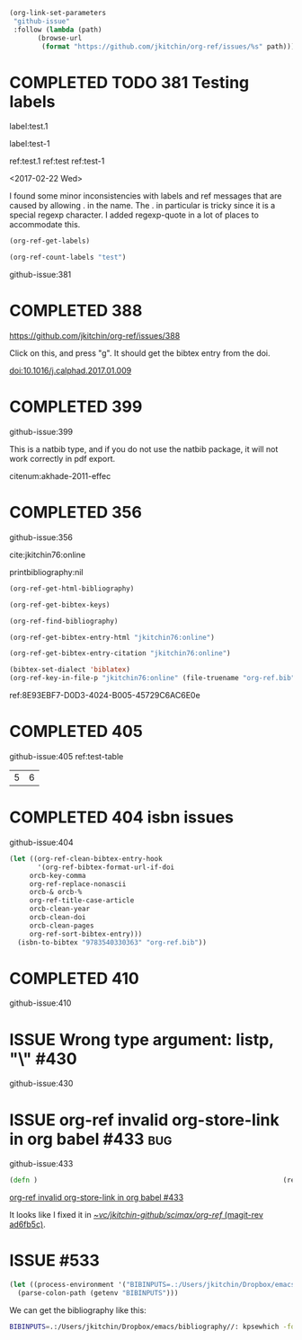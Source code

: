 #+TODO: ISSUE | COMPLETED
#+BEGIN_SRC emacs-lisp
(org-link-set-parameters
 "github-issue"
 :follow (lambda (path)
	   (browse-url
	    (format "https://github.com/jkitchin/org-ref/issues/%s" path))))
#+END_SRC

#+RESULTS:

* COMPLETED TODO 381 Testing labels
CLOSED: [2017-05-07 Sun 19:50]

label:test.1

label:test-1 \label{fig:test-foo} \label{fig:testfoo}

ref:test.1  ref:test  ref:test-1

<2017-02-22 Wed>

I found some minor inconsistencies with labels and ref messages that are caused by allowing . in the name. The . in particular is tricky since it is a special regexp character. I added regexp-quote in a lot of places to accommodate this.


#+BEGIN_SRC emacs-lisp
(org-ref-get-labels)
#+END_SRC

#+RESULTS:
| test.1 | test-1 | fig:test-foo | fig:testfoo |

#+BEGIN_SRC emacs-lisp
(org-ref-count-labels "test")
#+END_SRC

#+RESULTS:
: 0

github-issue:381
* COMPLETED 388
CLOSED: [2017-05-07 Sun 19:49]

https://github.com/jkitchin/org-ref/issues/388

Click on this, and press "g". It should get the bibtex entry from the doi.

doi:10.1016/j.calphad.2017.01.009
* COMPLETED 399
CLOSED: [2017-05-07 Sun 19:50]
github-issue:399

This is a natbib type, and if you do not use the natbib package, it will not work correctly in pdf export.

citenum:akhade-2011-effec
#+latex_class: article-nodefaults
#+latex_header: \usepackage{biblatex}
#+latex_header: \addbibresource{org-ref.bib}


* COMPLETED 356
CLOSED: [2017-05-07 Sun 19:51]
  :PROPERTIES:
  :CUSTOM_ID:       8E93EBF7-D0D3-4024-B005-45729C6AC6E0
  :END:
github-issue:356

cite:jkitchin76:online


printbibliography:nil


#+BEGIN_SRC emacs-lisp
(org-ref-get-html-bibliography)
#+END_SRC

#+BEGIN_SRC emacs-lisp
(org-ref-get-bibtex-keys)
#+END_SRC

#+RESULTS:
| jkitchin76:online |


#+BEGIN_SRC emacs-lisp
(org-ref-find-bibliography)
#+END_SRC

#+RESULTS:
| org-ref.bib |


#+BEGIN_SRC emacs-lisp
(org-ref-get-bibtex-entry-html "jkitchin76:online")
#+END_SRC

#+BEGIN_SRC emacs-lisp
(org-ref-get-bibtex-entry-citation "jkitchin76:online")
#+END_SRC


#+BEGIN_SRC emacs-lisp
(bibtex-set-dialect 'biblatex)
(org-ref-key-in-file-p "jkitchin76:online" (file-truename "org-ref.bib"))
#+END_SRC

#+RESULTS:
: 9765
ref:8E93EBF7-D0D3-4024-B005-45729C6AC6E0e

* COMPLETED 405
CLOSED: [2017-05-07 Sun 19:51]
github-issue:405
ref:test-table

  #+name: test-table
  | 5 | 6 |
* COMPLETED 404 isbn issues
CLOSED: [2017-05-07 Sun 19:51]
github-issue:404

#+BEGIN_SRC emacs-lisp
(let ((org-ref-clean-bibtex-entry-hook
       '(org-ref-bibtex-format-url-if-doi
	 orcb-key-comma
	 org-ref-replace-nonascii
	 orcb-& orcb-%
	 org-ref-title-case-article
	 orcb-clean-year
	 orcb-clean-doi
	 orcb-clean-pages
	 org-ref-sort-bibtex-entry)))
  (isbn-to-bibtex "9783540330363" "org-ref.bib"))
#+END_SRC

#+RESULTS:
* COMPLETED 410
CLOSED: [2017-05-07 Sun 19:51]
github-issue:410

#+STARTUP: content indent hidestars fninline
#+OPTIONS: toc:nil


* ISSUE Wrong type argument: listp, "\\tolerance=1000" #430
github-issue:430
* ISSUE org-ref invalid org-store-link in org babel #433                :bug:
  :PROPERTIES:
  :ID:       57D3E663-E37A-4372-9832-A82DC9A1BC01
  :END:

github-issue:433

#+BEGIN_SRC clojure
(defn )                                                             (ref:hello)
#+END_SRC

[[id:57D3E663-E37A-4372-9832-A82DC9A1BC01][org-ref invalid org-store-link in org babel #433]]

It looks like I fixed it in [[orgit-rev:~/vc/jkitchin-github/scimax/org-ref/::ad6fb5c][~/vc/jkitchin-github/scimax/org-ref/ (magit-rev ad6fb5c)]].



* ISSUE #533



#+BEGIN_SRC emacs-lisp
(let ((process-environment '("BIBINPUTS=.:/Users/jkitchin/Dropbox/emacs/bibliography//:")))
  (parse-colon-path (getenv "BIBINPUTS")))
#+END_SRC

#+RESULTS:
| /Users/jkitchin/Dropbox/emacs/scimax/org-ref/ | /Users/jkitchin/Dropbox/emacs/bibliography/ | nil |

We can get the bibliography like this:

#+BEGIN_SRC sh
BIBINPUTS=.:/Users/jkitchin/Dropbox/emacs/bibliography//: kpsewhich -format=bib references.bib
#+END_SRC

#+RESULTS:
: /Users/jkitchin/Dropbox/emacs/bibliography/references.bib
